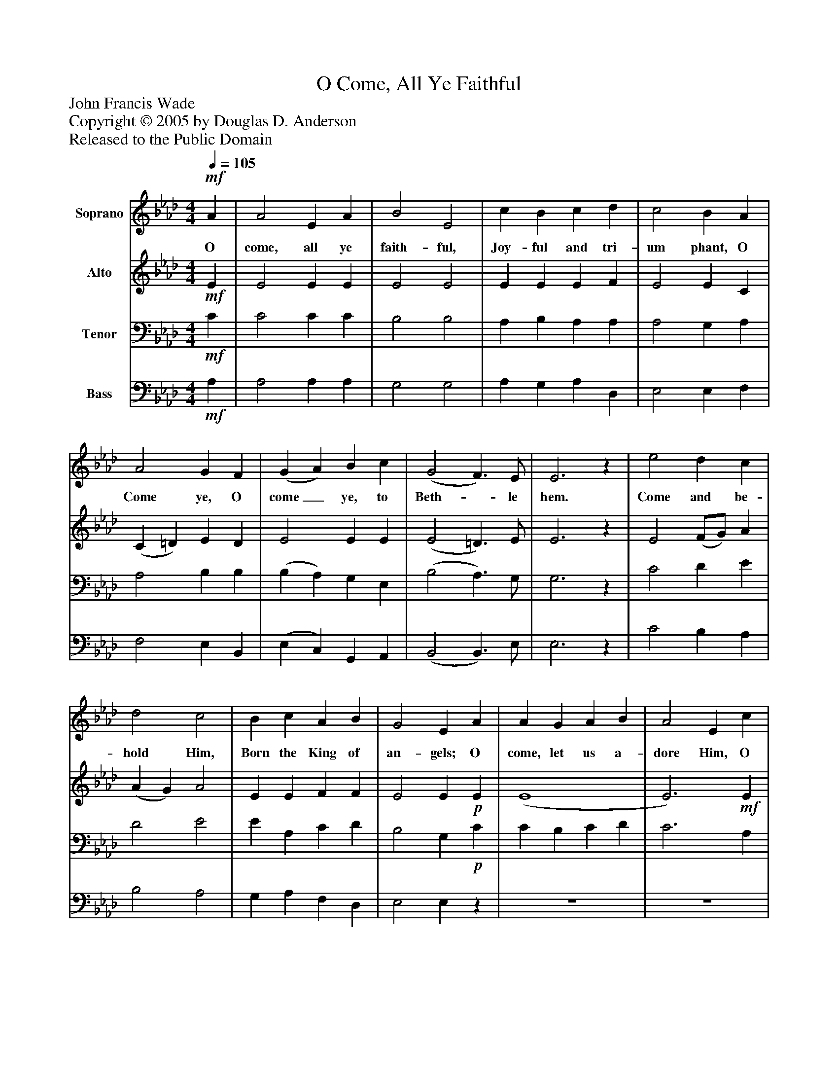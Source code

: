 %%abc-creator mxml2abc 1.4
%%abc-version 2.0
%%continueall true
%%titletrim true
%%titleformat A-1 T C1, Z-1, S-1
X: 0
T: O Come, All Ye Faithful
Z: John Francis Wade
Z: Copyright © 2005 by Douglas D. Anderson
Z: Released to the Public Domain
L: 1/4
M: 4/4
Q: 1/4=105
V: P1 name="Soprano"
%%MIDI program 1 19
V: P2 name="Alto"
%%MIDI program 2 60
V: P3 name="Tenor"
%%MIDI program 3 57
V: P4 name="Bass"
%%MIDI program 4 58
K: Ab
[V: P1] !mf! A | A2 E A | B2 E2 | c B c d | c2 B A | A2 G F | (G A) B c | (G2 F3/) E/ | E3z | e2 d c | d2 c2 | B c A B | G2 E A | A G A B | A2 E c | c B c d | c2 B c | d c B A | G2 (A d) | (c2 B3/) A/ | A4|]
w: O come, all ye faith- ful, Joy- ful and tri- um phant, O Come ye, O come_ ye, to Beth-_ le hem. Come and be- hold Him, Born the King of an- gels; O come, let us a- dore Him, O come, let us a- dore Him, O come, let us a- dore Him,_ Christ_ the Lord.
[V: P2] !mf! E | E2 E E | E2 E2 | E E E F | E2 E C | (C =D) E D | E2 E E | (E2 =D3/) E/ | E3z | E2 (F/G/) A | (A G) A2 | E E F F | E2 E!p! E | (E4 | E3)!mf! E | E E E E | E2 E A | G A E (E/=D/) | E2 (E F) | (E2 E3/) C/ | C4|]
[V: P3] !mf! C | C2 C C | B,2 B,2 | A, B, A, A, | A,2 G, A, | A,2 B, B, | (B, A,) G, E, | (B,2 A,3/) G,/ | G,3z | C2 D E | D2 E2 | E A, C D | B,2 G,!p! C | C B, C D | C3 A, | A, G, A, B, | A,2 G,!mf! E | E E B, B, | B,2 A,2 | (A,2 G,3/) A,/ | A,4|]
[V: P4] !mf! A, | A,2 A, A, | G,2 G,2 | A, G, A, D, | E,2 E, F, | F,2 E, B,, | (E, C,) G,, A,, | (B,,2 B,,3/) E,/ | E,3z | C2 B, A, | B,2 A,2 | G, A, F, D, | E,2 E,z | z4 | z4 | z4 |z2z A, | B, A, G, F, | (E, D,) (C, D,) | (E,2 E,3/) A,,/ | A,,4|]

